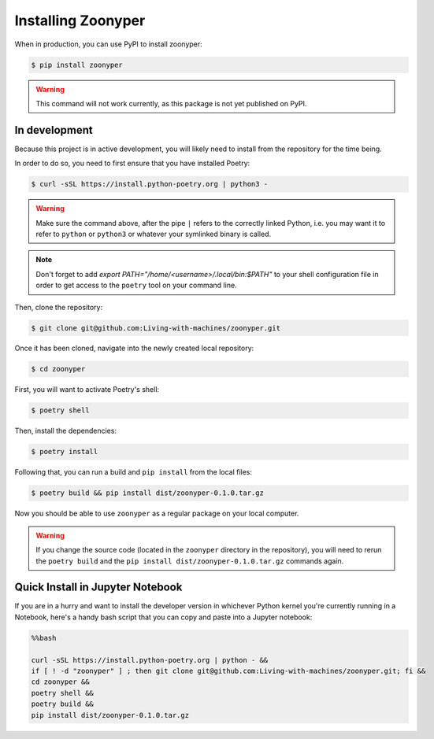 Installing Zoonyper
###################

When in production, you can use PyPI to install zoonyper:

.. code-block:: bash

    $ pip install zoonyper

.. warning::

    This command will not work currently, as this package is not yet published on PyPI.

=================================
In development
=================================

Because this project is in active development, you will likely need to install from the repository for the time being.

In order to do so, you need to first ensure that you have installed Poetry:

.. code-block:: bash

    $ curl -sSL https://install.python-poetry.org | python3 -

.. warning::

    Make sure the command above, after the pipe ``|`` refers to the correctly linked Python, i.e. you may want it to refer to ``python`` or ``python3`` or whatever your symlinked binary is called.

.. note::

    Don't forget to add `export PATH="/home/<username>/.local/bin:$PATH"` to your shell configuration file in order to get access to the ``poetry`` tool on your command line.

Then, clone the repository:

.. code-block:: bash

    $ git clone git@github.com:Living-with-machines/zoonyper.git

Once it has been cloned, navigate into the newly created local repository:

.. code-block:: bash

    $ cd zoonyper

First, you will want to activate Poetry's shell:

.. code-block:: bash

    $ poetry shell

Then, install the dependencies:

.. code-block:: bash

    $ poetry install

Following that, you can run a build and ``pip install`` from the local files:

.. code-block:: bash

    $ poetry build && pip install dist/zoonyper-0.1.0.tar.gz

Now you should be able to use ``zoonyper`` as a regular package on your local computer.

.. warning::

    If you change the source code (located in the ``zoonyper`` directory in the repository), you will need to rerun the ``poetry build`` and the ``pip install dist/zoonyper-0.1.0.tar.gz`` commands again.

=================================
Quick Install in Jupyter Notebook
=================================

If you are in a hurry and want to install the developer version in whichever Python kernel you're currently running in a Notebook, here's a handy bash script that you can copy and paste into a Jupyter notebook:

.. code-block:: bash

    %%bash
    
    curl -sSL https://install.python-poetry.org | python - &&
    if [ ! -d "zoonyper" ] ; then git clone git@github.com:Living-with-machines/zoonyper.git; fi &&
    cd zoonyper &&
    poetry shell &&
    poetry build &&
    pip install dist/zoonyper-0.1.0.tar.gz
